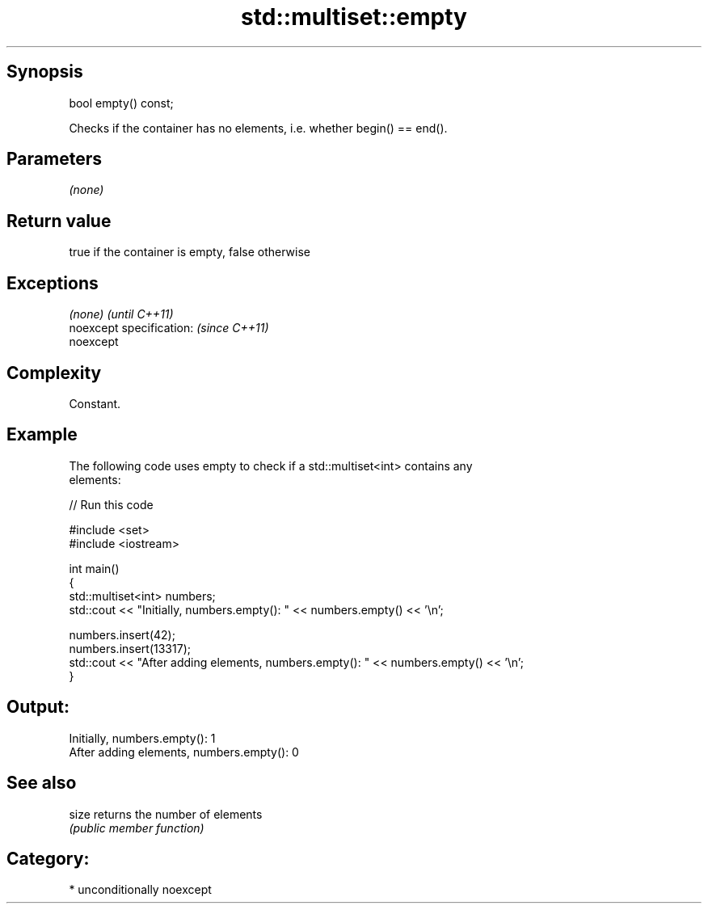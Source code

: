 .TH std::multiset::empty 3 "Sep  4 2015" "2.0 | http://cppreference.com" "C++ Standard Libary"
.SH Synopsis
   bool empty() const;

   Checks if the container has no elements, i.e. whether begin() == end().

.SH Parameters

   \fI(none)\fP

.SH Return value

   true if the container is empty, false otherwise

.SH Exceptions

   \fI(none)\fP                  \fI(until C++11)\fP
   noexcept specification: \fI(since C++11)\fP
   noexcept

.SH Complexity

   Constant.

.SH Example

   The following code uses empty to check if a std::multiset<int> contains any
   elements:

   
// Run this code

 #include <set>
 #include <iostream>

 int main()
 {
     std::multiset<int> numbers;
     std::cout << "Initially, numbers.empty(): " << numbers.empty() << '\\n';

     numbers.insert(42);
     numbers.insert(13317);
     std::cout << "After adding elements, numbers.empty(): " << numbers.empty() << '\\n';
 }

.SH Output:

 Initially, numbers.empty(): 1
 After adding elements, numbers.empty(): 0

.SH See also

   size returns the number of elements
        \fI(public member function)\fP

.SH Category:

     * unconditionally noexcept
